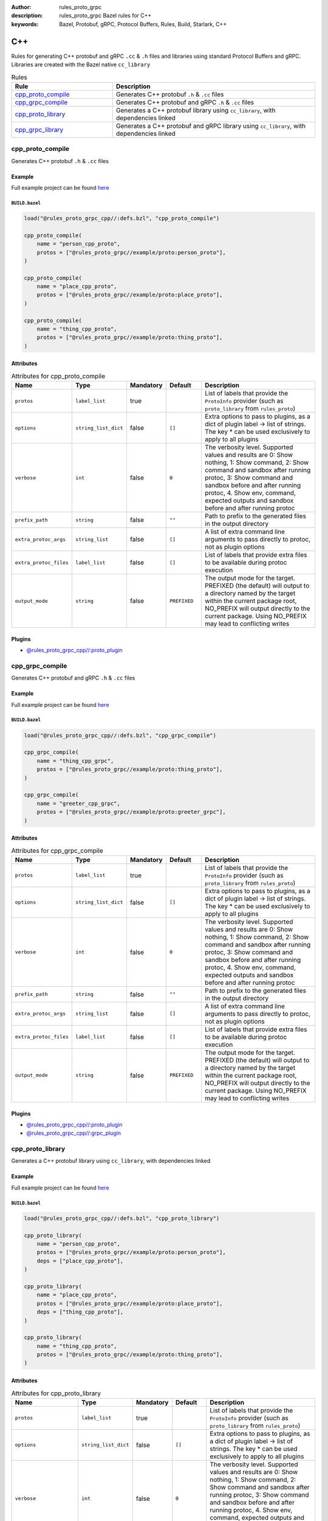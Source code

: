 :author: rules_proto_grpc
:description: rules_proto_grpc Bazel rules for C++
:keywords: Bazel, Protobuf, gRPC, Protocol Buffers, Rules, Build, Starlark, C++


C++
===

Rules for generating C++ protobuf and gRPC ``.cc`` & ``.h`` files and libraries using standard Protocol Buffers and gRPC. Libraries are created with the Bazel native ``cc_library``

.. list-table:: Rules
   :widths: 1 2
   :header-rows: 1

   * - Rule
     - Description
   * - `cpp_proto_compile`_
     - Generates C++ protobuf ``.h`` & ``.cc`` files
   * - `cpp_grpc_compile`_
     - Generates C++ protobuf and gRPC ``.h`` & ``.cc`` files
   * - `cpp_proto_library`_
     - Generates a C++ protobuf library using ``cc_library``, with dependencies linked
   * - `cpp_grpc_library`_
     - Generates a C++ protobuf and gRPC library using ``cc_library``, with dependencies linked

.. _cpp_proto_compile:

cpp_proto_compile
-----------------

Generates C++ protobuf ``.h`` & ``.cc`` files

Example
*******

Full example project can be found `here <https://github.com/rules-proto-grpc/rules_proto_grpc/tree/master/example/cpp/cpp_proto_compile>`__

``BUILD.bazel``
^^^^^^^^^^^^^^^

.. code-block:: python

   load("@rules_proto_grpc_cpp//:defs.bzl", "cpp_proto_compile")
   
   cpp_proto_compile(
       name = "person_cpp_proto",
       protos = ["@rules_proto_grpc//example/proto:person_proto"],
   )
   
   cpp_proto_compile(
       name = "place_cpp_proto",
       protos = ["@rules_proto_grpc//example/proto:place_proto"],
   )
   
   cpp_proto_compile(
       name = "thing_cpp_proto",
       protos = ["@rules_proto_grpc//example/proto:thing_proto"],
   )

Attributes
**********

.. list-table:: Attributes for cpp_proto_compile
   :widths: 1 1 1 1 4
   :header-rows: 1

   * - Name
     - Type
     - Mandatory
     - Default
     - Description
   * - ``protos``
     - ``label_list``
     - true
     - 
     - List of labels that provide the ``ProtoInfo`` provider (such as ``proto_library`` from ``rules_proto``)
   * - ``options``
     - ``string_list_dict``
     - false
     - ``[]``
     - Extra options to pass to plugins, as a dict of plugin label -> list of strings. The key * can be used exclusively to apply to all plugins
   * - ``verbose``
     - ``int``
     - false
     - ``0``
     - The verbosity level. Supported values and results are 0: Show nothing, 1: Show command, 2: Show command and sandbox after running protoc, 3: Show command and sandbox before and after running protoc, 4. Show env, command, expected outputs and sandbox before and after running protoc
   * - ``prefix_path``
     - ``string``
     - false
     - ``""``
     - Path to prefix to the generated files in the output directory
   * - ``extra_protoc_args``
     - ``string_list``
     - false
     - ``[]``
     - A list of extra command line arguments to pass directly to protoc, not as plugin options
   * - ``extra_protoc_files``
     - ``label_list``
     - false
     - ``[]``
     - List of labels that provide extra files to be available during protoc execution
   * - ``output_mode``
     - ``string``
     - false
     - ``PREFIXED``
     - The output mode for the target. PREFIXED (the default) will output to a directory named by the target within the current package root, NO_PREFIX will output directly to the current package. Using NO_PREFIX may lead to conflicting writes

Plugins
*******

- `@rules_proto_grpc_cpp//:proto_plugin <https://github.com/rules-proto-grpc/rules_proto_grpc/blob/master/cpp/BUILD.bazel>`__

.. _cpp_grpc_compile:

cpp_grpc_compile
----------------

Generates C++ protobuf and gRPC ``.h`` & ``.cc`` files

Example
*******

Full example project can be found `here <https://github.com/rules-proto-grpc/rules_proto_grpc/tree/master/example/cpp/cpp_grpc_compile>`__

``BUILD.bazel``
^^^^^^^^^^^^^^^

.. code-block:: python

   load("@rules_proto_grpc_cpp//:defs.bzl", "cpp_grpc_compile")
   
   cpp_grpc_compile(
       name = "thing_cpp_grpc",
       protos = ["@rules_proto_grpc//example/proto:thing_proto"],
   )
   
   cpp_grpc_compile(
       name = "greeter_cpp_grpc",
       protos = ["@rules_proto_grpc//example/proto:greeter_grpc"],
   )

Attributes
**********

.. list-table:: Attributes for cpp_grpc_compile
   :widths: 1 1 1 1 4
   :header-rows: 1

   * - Name
     - Type
     - Mandatory
     - Default
     - Description
   * - ``protos``
     - ``label_list``
     - true
     - 
     - List of labels that provide the ``ProtoInfo`` provider (such as ``proto_library`` from ``rules_proto``)
   * - ``options``
     - ``string_list_dict``
     - false
     - ``[]``
     - Extra options to pass to plugins, as a dict of plugin label -> list of strings. The key * can be used exclusively to apply to all plugins
   * - ``verbose``
     - ``int``
     - false
     - ``0``
     - The verbosity level. Supported values and results are 0: Show nothing, 1: Show command, 2: Show command and sandbox after running protoc, 3: Show command and sandbox before and after running protoc, 4. Show env, command, expected outputs and sandbox before and after running protoc
   * - ``prefix_path``
     - ``string``
     - false
     - ``""``
     - Path to prefix to the generated files in the output directory
   * - ``extra_protoc_args``
     - ``string_list``
     - false
     - ``[]``
     - A list of extra command line arguments to pass directly to protoc, not as plugin options
   * - ``extra_protoc_files``
     - ``label_list``
     - false
     - ``[]``
     - List of labels that provide extra files to be available during protoc execution
   * - ``output_mode``
     - ``string``
     - false
     - ``PREFIXED``
     - The output mode for the target. PREFIXED (the default) will output to a directory named by the target within the current package root, NO_PREFIX will output directly to the current package. Using NO_PREFIX may lead to conflicting writes

Plugins
*******

- `@rules_proto_grpc_cpp//:proto_plugin <https://github.com/rules-proto-grpc/rules_proto_grpc/blob/master/cpp/BUILD.bazel>`__
- `@rules_proto_grpc_cpp//:grpc_plugin <https://github.com/rules-proto-grpc/rules_proto_grpc/blob/master/cpp/BUILD.bazel>`__

.. _cpp_proto_library:

cpp_proto_library
-----------------

Generates a C++ protobuf library using ``cc_library``, with dependencies linked

Example
*******

Full example project can be found `here <https://github.com/rules-proto-grpc/rules_proto_grpc/tree/master/example/cpp/cpp_proto_library>`__

``BUILD.bazel``
^^^^^^^^^^^^^^^

.. code-block:: python

   load("@rules_proto_grpc_cpp//:defs.bzl", "cpp_proto_library")
   
   cpp_proto_library(
       name = "person_cpp_proto",
       protos = ["@rules_proto_grpc//example/proto:person_proto"],
       deps = ["place_cpp_proto"],
   )
   
   cpp_proto_library(
       name = "place_cpp_proto",
       protos = ["@rules_proto_grpc//example/proto:place_proto"],
       deps = ["thing_cpp_proto"],
   )
   
   cpp_proto_library(
       name = "thing_cpp_proto",
       protos = ["@rules_proto_grpc//example/proto:thing_proto"],
   )

Attributes
**********

.. list-table:: Attributes for cpp_proto_library
   :widths: 1 1 1 1 4
   :header-rows: 1

   * - Name
     - Type
     - Mandatory
     - Default
     - Description
   * - ``protos``
     - ``label_list``
     - true
     - 
     - List of labels that provide the ``ProtoInfo`` provider (such as ``proto_library`` from ``rules_proto``)
   * - ``options``
     - ``string_list_dict``
     - false
     - ``[]``
     - Extra options to pass to plugins, as a dict of plugin label -> list of strings. The key * can be used exclusively to apply to all plugins
   * - ``verbose``
     - ``int``
     - false
     - ``0``
     - The verbosity level. Supported values and results are 0: Show nothing, 1: Show command, 2: Show command and sandbox after running protoc, 3: Show command and sandbox before and after running protoc, 4. Show env, command, expected outputs and sandbox before and after running protoc
   * - ``prefix_path``
     - ``string``
     - false
     - ``""``
     - Path to prefix to the generated files in the output directory
   * - ``extra_protoc_args``
     - ``string_list``
     - false
     - ``[]``
     - A list of extra command line arguments to pass directly to protoc, not as plugin options
   * - ``extra_protoc_files``
     - ``label_list``
     - false
     - ``[]``
     - List of labels that provide extra files to be available during protoc execution
   * - ``output_mode``
     - ``string``
     - false
     - ``PREFIXED``
     - The output mode for the target. PREFIXED (the default) will output to a directory named by the target within the current package root, NO_PREFIX will output directly to the current package. Using NO_PREFIX may lead to conflicting writes
   * - ``deps``
     - ``label_list``
     - false
     - ``[]``
     - List of labels to pass as deps attr to underlying lang_library rule
   * - ``alwayslink``
     - ``bool``
     - false
     - ``None``
     - Passed to the ``alwayslink`` attribute of ``cc_library``.
   * - ``copts``
     - ``string_list``
     - false
     - ``None``
     - Passed to the ``opts`` attribute of ``cc_library``.
   * - ``defines``
     - ``string_list``
     - false
     - ``None``
     - Passed to the ``defines`` attribute of ``cc_library``.
   * - ``include_prefix``
     - ``string``
     - false
     - ``None``
     - Passed to the ``include_prefix`` attribute of ``cc_library``.
   * - ``linkopts``
     - ``string_list``
     - false
     - ``None``
     - Passed to the ``linkopts`` attribute of ``cc_library``.
   * - ``linkstatic``
     - ``bool``
     - false
     - ``None``
     - Passed to the ``linkstatic`` attribute of ``cc_library``.
   * - ``local_defines``
     - ``string_list``
     - false
     - ``None``
     - Passed to the ``local_defines`` attribute of ``cc_library``.
   * - ``nocopts``
     - ``string``
     - false
     - ``None``
     - Passed to the ``nocopts`` attribute of ``cc_library``.
   * - ``strip_include_prefix``
     - ``string``
     - false
     - ``None``
     - Passed to the ``strip_include_prefix`` attribute of ``cc_library``.

.. _cpp_grpc_library:

cpp_grpc_library
----------------

Generates a C++ protobuf and gRPC library using ``cc_library``, with dependencies linked

Example
*******

Full example project can be found `here <https://github.com/rules-proto-grpc/rules_proto_grpc/tree/master/example/cpp/cpp_grpc_library>`__

``BUILD.bazel``
^^^^^^^^^^^^^^^

.. code-block:: python

   load("@rules_proto_grpc//cpp:defs.bzl", "cpp_grpc_library")
   
   cpp_grpc_library(
       name = "thing_cpp_grpc",
       protos = ["@rules_proto_grpc//example/proto:thing_proto"],
   )
   
   cpp_grpc_library(
       name = "greeter_cpp_grpc",
       protos = ["@rules_proto_grpc//example/proto:greeter_grpc"],
       deps = ["thing_cpp_grpc"],
   )

Attributes
**********

.. list-table:: Attributes for cpp_grpc_library
   :widths: 1 1 1 1 4
   :header-rows: 1

   * - Name
     - Type
     - Mandatory
     - Default
     - Description
   * - ``protos``
     - ``label_list``
     - true
     - 
     - List of labels that provide the ``ProtoInfo`` provider (such as ``proto_library`` from ``rules_proto``)
   * - ``options``
     - ``string_list_dict``
     - false
     - ``[]``
     - Extra options to pass to plugins, as a dict of plugin label -> list of strings. The key * can be used exclusively to apply to all plugins
   * - ``verbose``
     - ``int``
     - false
     - ``0``
     - The verbosity level. Supported values and results are 0: Show nothing, 1: Show command, 2: Show command and sandbox after running protoc, 3: Show command and sandbox before and after running protoc, 4. Show env, command, expected outputs and sandbox before and after running protoc
   * - ``prefix_path``
     - ``string``
     - false
     - ``""``
     - Path to prefix to the generated files in the output directory
   * - ``extra_protoc_args``
     - ``string_list``
     - false
     - ``[]``
     - A list of extra command line arguments to pass directly to protoc, not as plugin options
   * - ``extra_protoc_files``
     - ``label_list``
     - false
     - ``[]``
     - List of labels that provide extra files to be available during protoc execution
   * - ``output_mode``
     - ``string``
     - false
     - ``PREFIXED``
     - The output mode for the target. PREFIXED (the default) will output to a directory named by the target within the current package root, NO_PREFIX will output directly to the current package. Using NO_PREFIX may lead to conflicting writes
   * - ``deps``
     - ``label_list``
     - false
     - ``[]``
     - List of labels to pass as deps attr to underlying lang_library rule
   * - ``alwayslink``
     - ``bool``
     - false
     - ``None``
     - Passed to the ``alwayslink`` attribute of ``cc_library``.
   * - ``copts``
     - ``string_list``
     - false
     - ``None``
     - Passed to the ``opts`` attribute of ``cc_library``.
   * - ``defines``
     - ``string_list``
     - false
     - ``None``
     - Passed to the ``defines`` attribute of ``cc_library``.
   * - ``include_prefix``
     - ``string``
     - false
     - ``None``
     - Passed to the ``include_prefix`` attribute of ``cc_library``.
   * - ``linkopts``
     - ``string_list``
     - false
     - ``None``
     - Passed to the ``linkopts`` attribute of ``cc_library``.
   * - ``linkstatic``
     - ``bool``
     - false
     - ``None``
     - Passed to the ``linkstatic`` attribute of ``cc_library``.
   * - ``local_defines``
     - ``string_list``
     - false
     - ``None``
     - Passed to the ``local_defines`` attribute of ``cc_library``.
   * - ``nocopts``
     - ``string``
     - false
     - ``None``
     - Passed to the ``nocopts`` attribute of ``cc_library``.
   * - ``strip_include_prefix``
     - ``string``
     - false
     - ``None``
     - Passed to the ``strip_include_prefix`` attribute of ``cc_library``.
